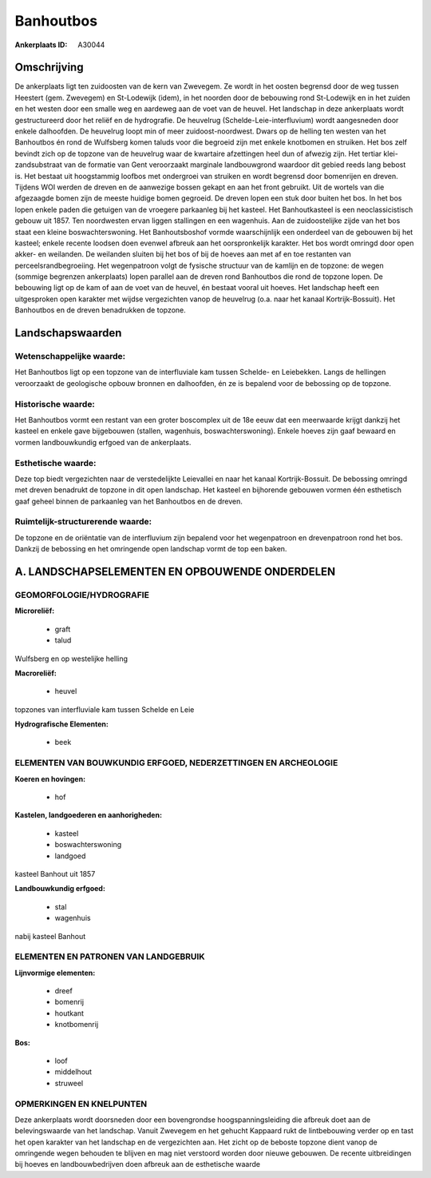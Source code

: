 Banhoutbos
==========

:Ankerplaats ID: A30044




Omschrijving
------------

De ankerplaats ligt ten zuidoosten van de kern van Zwevegem. Ze wordt
in het oosten begrensd door de weg tussen Heestert (gem. Zwevegem) en
St-Lodewijk (idem), in het noorden door de bebouwing rond St-Lodewijk en
in het zuiden en het westen door een smalle weg en aardeweg aan de voet
van de heuvel. Het landschap in deze ankerplaats wordt gestructureerd
door het reliëf en de hydrografie. De heuvelrug
(Schelde-Leie-interfluvium) wordt aangesneden door enkele dalhoofden. De
heuvelrug loopt min of meer zuidoost-noordwest. Dwars op de helling ten
westen van het Banhoutbos én rond de Wulfsberg komen taluds voor die
begroeid zijn met enkele knotbomen en struiken. Het bos zelf bevindt
zich op de topzone van de heuvelrug waar de kwartaire afzettingen heel
dun of afwezig zijn. Het tertiar klei-zandsubstraat van de formatie van
Gent veroorzaakt marginale landbouwgrond waardoor dit gebied reeds lang
bebost is. Het bestaat uit hoogstammig loofbos met ondergroei van
struiken en wordt begrensd door bomenrijen en dreven. Tijdens WOI werden
de dreven en de aanwezige bossen gekapt en aan het front gebruikt. Uit
de wortels van die afgezaagde bomen zijn de meeste huidige bomen
gegroeid. De dreven lopen een stuk door buiten het bos. In het bos lopen
enkele paden die getuigen van de vroegere parkaanleg bij het kasteel.
Het Banhoutkasteel is een neoclassicistisch gebouw uit 1857. Ten
noordwesten ervan liggen stallingen en een wagenhuis. Aan de
zuidoostelijke zijde van het bos staat een kleine boswachterswoning. Het
Banhoutsboshof vormde waarschijnlijk een onderdeel van de gebouwen bij
het kasteel; enkele recente loodsen doen evenwel afbreuk aan het
oorspronkelijk karakter. Het bos wordt omringd door open akker- en
weilanden. De weilanden sluiten bij het bos of bij de hoeves aan met af
en toe restanten van perceelsrandbegroeiing. Het wegenpatroon volgt de
fysische structuur van de kamlijn en de topzone: de wegen (sommige
begrenzen ankerplaats) lopen parallel aan de dreven rond Banhoutbos die
rond de topzone lopen. De bebouwing ligt op de kam of aan de voet van de
heuvel, én bestaat vooral uit hoeves. Het landschap heeft een
uitgesproken open karakter met wijdse vergezichten vanop de heuvelrug
(o.a. naar het kanaal Kortrijk-Bossuit). Het Banhoutbos en de dreven
benadrukken de topzone.



Landschapswaarden
-----------------


Wetenschappelijke waarde:
~~~~~~~~~~~~~~~~~~~~~~~~~

Het Banhoutbos ligt op een topzone van de interfluviale kam tussen
Schelde- en Leiebekken. Langs de hellingen veroorzaakt de geologische
opbouw bronnen en dalhoofden, én ze is bepalend voor de bebossing op de
topzone.

Historische waarde:
~~~~~~~~~~~~~~~~~~~


Het Banhoutbos vormt een restant van een groter boscomplex uit de 18e
eeuw dat een meerwaarde krijgt dankzij het kasteel en enkele gave
bijgebouwen (stallen, wagenhuis, boswachterswoning). Enkele hoeves zijn
gaaf bewaard en vormen landbouwkundig erfgoed van de ankerplaats.

Esthetische waarde:
~~~~~~~~~~~~~~~~~~~

Deze top biedt vergezichten naar de
verstedelijkte Leievallei en naar het kanaal Kortrijk-Bossuit. De
bebossing omringd met dreven benadrukt de topzone in dit open landschap.
Het kasteel en bijhorende gebouwen vormen één esthetisch gaaf geheel
binnen de parkaanleg van het Banhoutbos en de dreven.


Ruimtelijk-structurerende waarde:
~~~~~~~~~~~~~~~~~~~~~~~~~~~~~~~~~

De topzone en de oriëntatie van de interfluvium zijn bepalend voor
het wegenpatroon en drevenpatroon rond het bos. Dankzij de bebossing en
het omringende open landschap vormt de top een baken.



A. LANDSCHAPSELEMENTEN EN OPBOUWENDE ONDERDELEN
-----------------------------------------------



GEOMORFOLOGIE/HYDROGRAFIE
~~~~~~~~~~~~~~~~~~~~~~~~~

**Microreliëf:**

 * graft
 * talud


Wulfsberg en op westelijke helling

**Macroreliëf:**

 * heuvel

topzones van interfluviale kam tussen Schelde en Leie

**Hydrografische Elementen:**

 * beek



ELEMENTEN VAN BOUWKUNDIG ERFGOED, NEDERZETTINGEN EN ARCHEOLOGIE
~~~~~~~~~~~~~~~~~~~~~~~~~~~~~~~~~~~~~~~~~~~~~~~~~~~~~~~~~~~~~~~

**Koeren en hovingen:**

 * hof


**Kastelen, landgoederen en aanhorigheden:**

 * kasteel
 * boswachterswoning
 * landgoed


kasteel Banhout uit 1857

**Landbouwkundig erfgoed:**

 * stal
 * wagenhuis


nabij kasteel Banhout

ELEMENTEN EN PATRONEN VAN LANDGEBRUIK
~~~~~~~~~~~~~~~~~~~~~~~~~~~~~~~~~~~~~

**Lijnvormige elementen:**

 * dreef
 * bomenrij
 * houtkant
 * knotbomenrij

**Bos:**

 * loof
 * middelhout
 * struweel



OPMERKINGEN EN KNELPUNTEN
~~~~~~~~~~~~~~~~~~~~~~~~~

Deze ankerplaats wordt doorsneden door een bovengrondse
hoogspanningsleiding die afbreuk doet aan de belevingswaarde van het
landschap. Vanuit Zwevegem en het gehucht Kappaard rukt de lintbebouwing
verder op en tast het open karakter van het landschap en de vergezichten
aan. Het zicht op de beboste topzone dient vanop de omringende wegen
behouden te blijven en mag niet verstoord worden door nieuwe gebouwen.
De recente uitbreidingen bij hoeves en landbouwbedrijven doen afbreuk
aan de esthetische waarde
